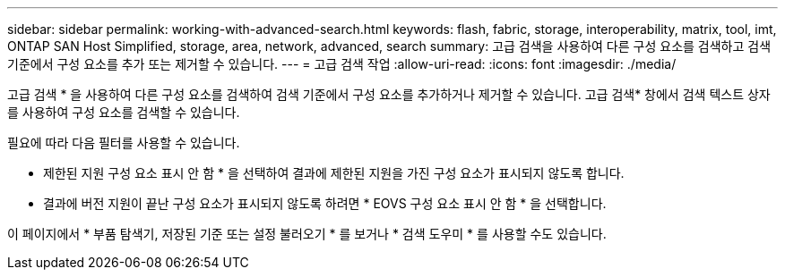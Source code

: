 ---
sidebar: sidebar 
permalink: working-with-advanced-search.html 
keywords: flash, fabric, storage, interoperability, matrix, tool, imt, ONTAP SAN Host Simplified, storage, area, network, advanced, search 
summary: 고급 검색을 사용하여 다른 구성 요소를 검색하고 검색 기준에서 구성 요소를 추가 또는 제거할 수 있습니다. 
---
= 고급 검색 작업
:allow-uri-read: 
:icons: font
:imagesdir: ./media/


[role="lead"]
고급 검색 * 을 사용하여 다른 구성 요소를 검색하여 검색 기준에서 구성 요소를 추가하거나 제거할 수 있습니다. 고급 검색* 창에서 검색 텍스트 상자를 사용하여 구성 요소를 검색할 수 있습니다.

필요에 따라 다음 필터를 사용할 수 있습니다.

* 제한된 지원 구성 요소 표시 안 함 * 을 선택하여 결과에 제한된 지원을 가진 구성 요소가 표시되지 않도록 합니다.
* 결과에 버전 지원이 끝난 구성 요소가 표시되지 않도록 하려면 * EOVS 구성 요소 표시 안 함 * 을 선택합니다.


이 페이지에서 * 부품 탐색기, 저장된 기준 또는 설정 불러오기 * 를 보거나 * 검색 도우미 * 를 사용할 수도 있습니다.

